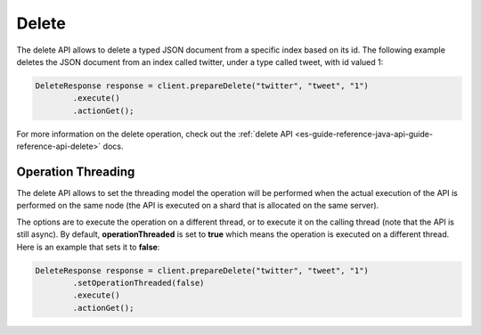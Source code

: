 .. _es-guide-reference-java-api-delete:

======
Delete
======

The delete API allows to delete a typed JSON document from a specific index based on its id. The following example deletes the JSON document from an index called twitter, under a type called tweet, with id valued 1:


.. code-block:: java


    DeleteResponse response = client.prepareDelete("twitter", "tweet", "1")
            .execute()
            .actionGet();


For more information on the delete operation, check out the :ref:`delete API <es-guide-reference-java-api-guide-reference-api-delete>`  docs.


Operation Threading
===================

The delete API allows to set the threading model the operation will be performed when the actual execution of the API is performed on the same node (the API is executed on a shard that is allocated on the same server).


The options are to execute the operation on a different thread, or to execute it on the calling thread (note that the API is still async). By default, **operationThreaded** is set to **true** which means the operation is executed on a different thread. Here is an example that sets it to **false**:


.. code-block:: java


    DeleteResponse response = client.prepareDelete("twitter", "tweet", "1")
            .setOperationThreaded(false)
            .execute()
            .actionGet();

